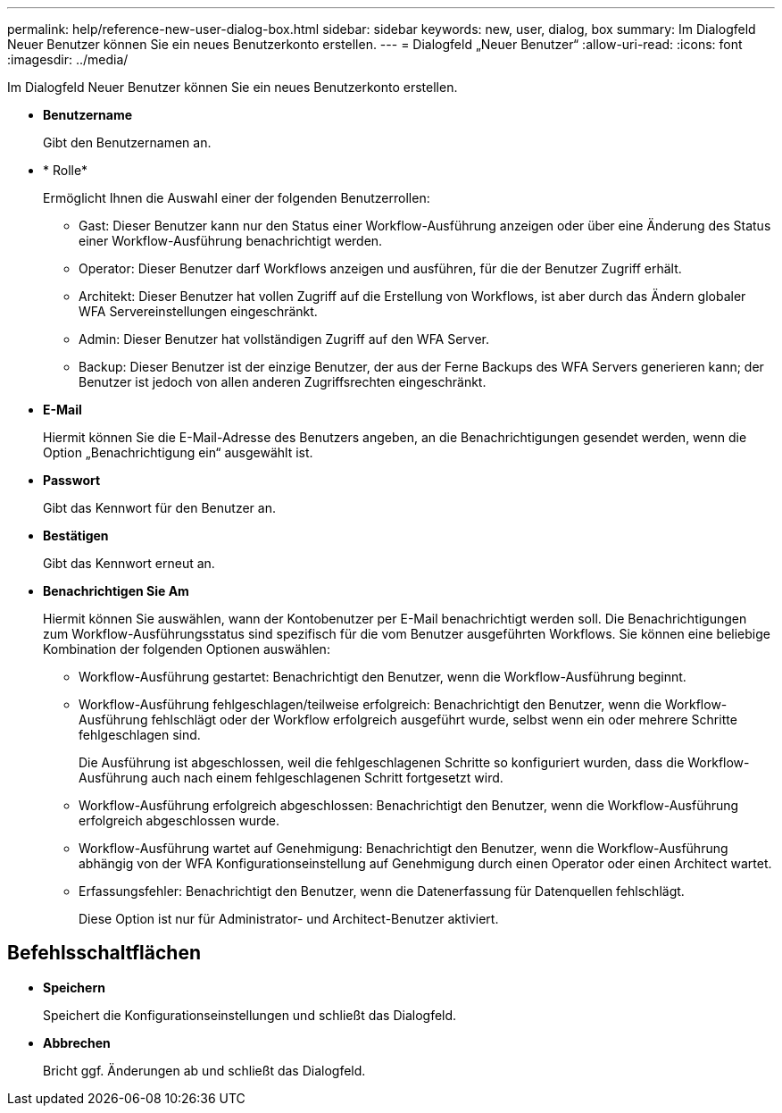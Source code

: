 ---
permalink: help/reference-new-user-dialog-box.html 
sidebar: sidebar 
keywords: new, user, dialog, box 
summary: Im Dialogfeld Neuer Benutzer können Sie ein neues Benutzerkonto erstellen. 
---
= Dialogfeld „Neuer Benutzer“
:allow-uri-read: 
:icons: font
:imagesdir: ../media/


[role="lead"]
Im Dialogfeld Neuer Benutzer können Sie ein neues Benutzerkonto erstellen.

* *Benutzername*
+
Gibt den Benutzernamen an.

* * Rolle*
+
Ermöglicht Ihnen die Auswahl einer der folgenden Benutzerrollen:

+
** Gast: Dieser Benutzer kann nur den Status einer Workflow-Ausführung anzeigen oder über eine Änderung des Status einer Workflow-Ausführung benachrichtigt werden.
** Operator: Dieser Benutzer darf Workflows anzeigen und ausführen, für die der Benutzer Zugriff erhält.
** Architekt: Dieser Benutzer hat vollen Zugriff auf die Erstellung von Workflows, ist aber durch das Ändern globaler WFA Servereinstellungen eingeschränkt.
** Admin: Dieser Benutzer hat vollständigen Zugriff auf den WFA Server.
** Backup: Dieser Benutzer ist der einzige Benutzer, der aus der Ferne Backups des WFA Servers generieren kann; der Benutzer ist jedoch von allen anderen Zugriffsrechten eingeschränkt.


* *E-Mail*
+
Hiermit können Sie die E-Mail-Adresse des Benutzers angeben, an die Benachrichtigungen gesendet werden, wenn die Option „Benachrichtigung ein“ ausgewählt ist.

* *Passwort*
+
Gibt das Kennwort für den Benutzer an.

* *Bestätigen*
+
Gibt das Kennwort erneut an.

* *Benachrichtigen Sie Am*
+
Hiermit können Sie auswählen, wann der Kontobenutzer per E-Mail benachrichtigt werden soll. Die Benachrichtigungen zum Workflow-Ausführungsstatus sind spezifisch für die vom Benutzer ausgeführten Workflows. Sie können eine beliebige Kombination der folgenden Optionen auswählen:

+
** Workflow-Ausführung gestartet: Benachrichtigt den Benutzer, wenn die Workflow-Ausführung beginnt.
** Workflow-Ausführung fehlgeschlagen/teilweise erfolgreich: Benachrichtigt den Benutzer, wenn die Workflow-Ausführung fehlschlägt oder der Workflow erfolgreich ausgeführt wurde, selbst wenn ein oder mehrere Schritte fehlgeschlagen sind.
+
Die Ausführung ist abgeschlossen, weil die fehlgeschlagenen Schritte so konfiguriert wurden, dass die Workflow-Ausführung auch nach einem fehlgeschlagenen Schritt fortgesetzt wird.

** Workflow-Ausführung erfolgreich abgeschlossen: Benachrichtigt den Benutzer, wenn die Workflow-Ausführung erfolgreich abgeschlossen wurde.
** Workflow-Ausführung wartet auf Genehmigung: Benachrichtigt den Benutzer, wenn die Workflow-Ausführung abhängig von der WFA Konfigurationseinstellung auf Genehmigung durch einen Operator oder einen Architect wartet.
** Erfassungsfehler: Benachrichtigt den Benutzer, wenn die Datenerfassung für Datenquellen fehlschlägt.
+
Diese Option ist nur für Administrator- und Architect-Benutzer aktiviert.







== Befehlsschaltflächen

* *Speichern*
+
Speichert die Konfigurationseinstellungen und schließt das Dialogfeld.

* *Abbrechen*
+
Bricht ggf. Änderungen ab und schließt das Dialogfeld.


